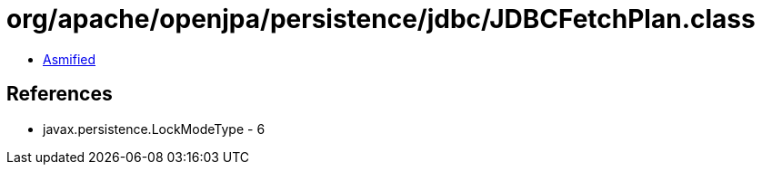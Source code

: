 = org/apache/openjpa/persistence/jdbc/JDBCFetchPlan.class

 - link:JDBCFetchPlan-asmified.java[Asmified]

== References

 - javax.persistence.LockModeType - 6
